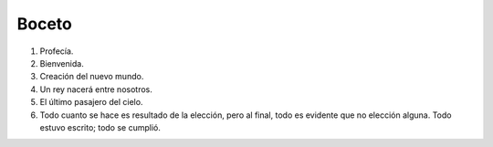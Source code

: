 .. Bosquejo de la estructura de la historia.

========
 Boceto
========

#. Profecía.
#. Bienvenida.

#. Creación del nuevo mundo.
#. Un rey nacerá entre nosotros.

#. El último pasajero del cielo.

#. Todo cuanto se hace es resultado de la elección, pero al final, todo es
   evidente que no elección alguna. Todo estuvo escrito; todo se cumplió.
